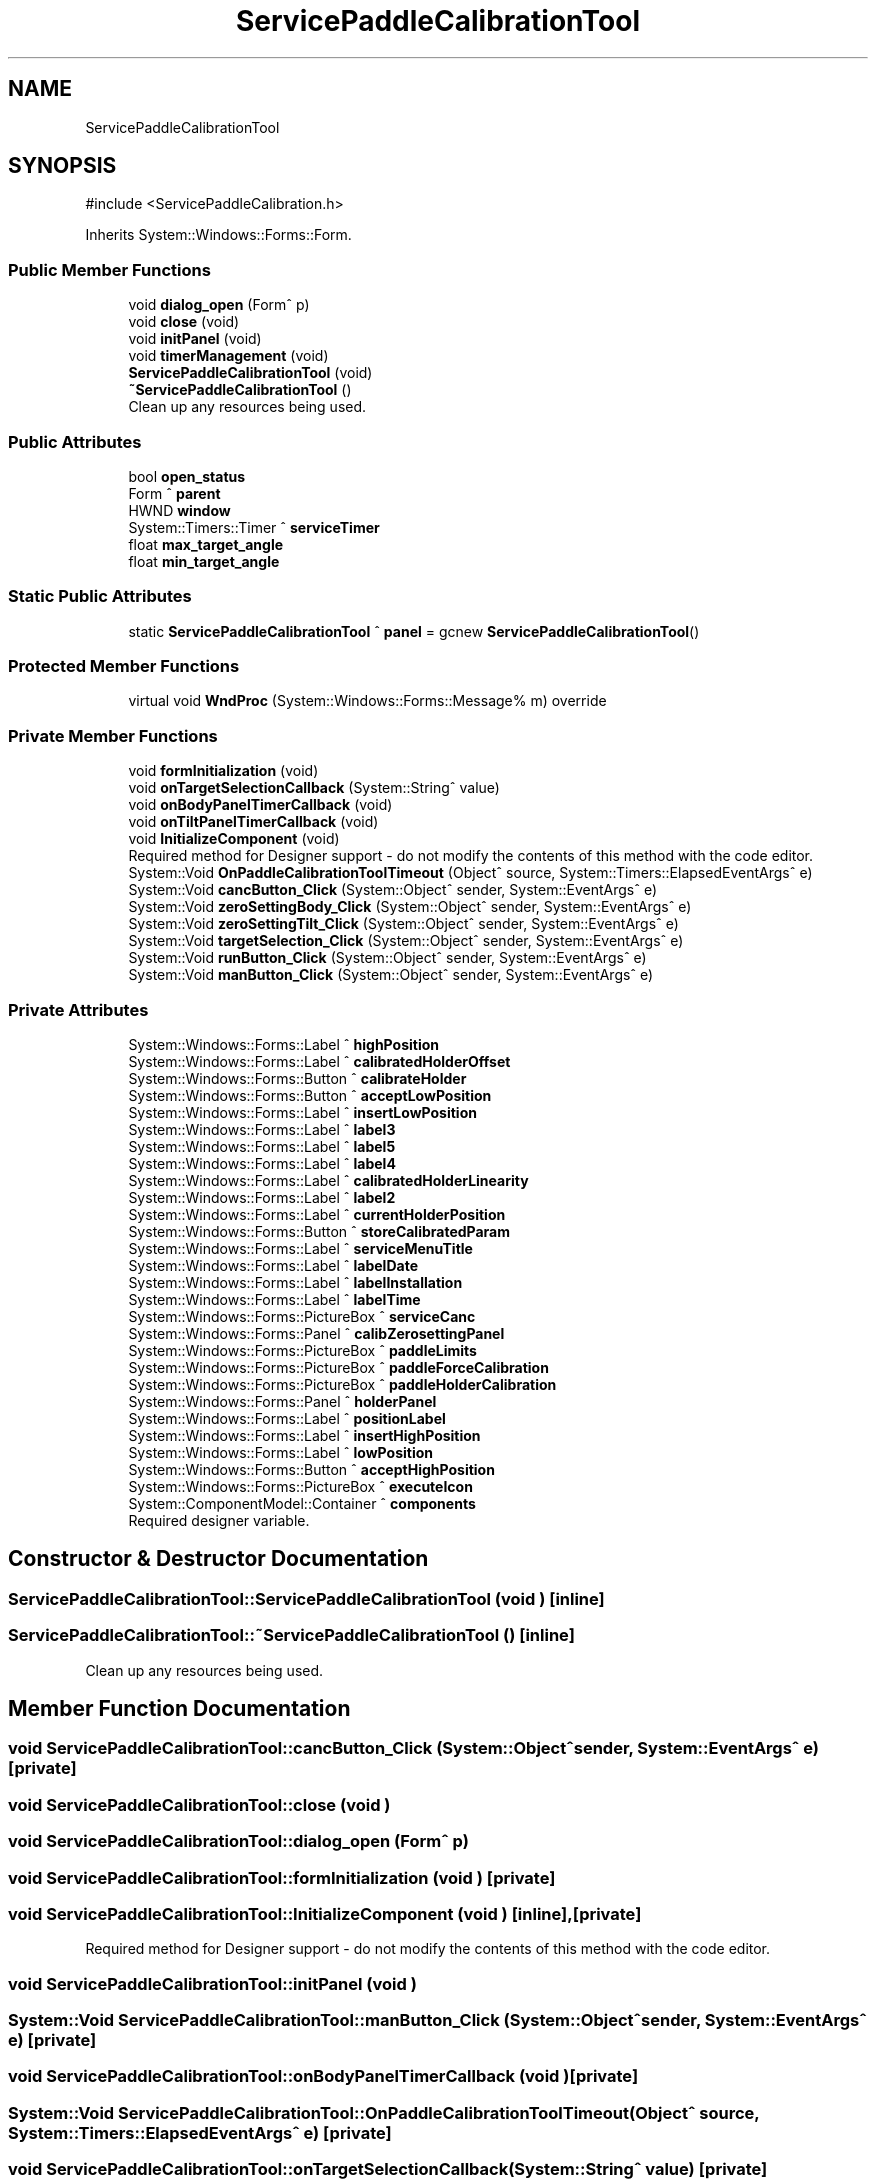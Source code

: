 .TH "ServicePaddleCalibrationTool" 3 "MCPU" \" -*- nroff -*-
.ad l
.nh
.SH NAME
ServicePaddleCalibrationTool
.SH SYNOPSIS
.br
.PP
.PP
\fR#include <ServicePaddleCalibration\&.h>\fP
.PP
Inherits System::Windows::Forms::Form\&.
.SS "Public Member Functions"

.in +1c
.ti -1c
.RI "void \fBdialog_open\fP (Form^ p)"
.br
.ti -1c
.RI "void \fBclose\fP (void)"
.br
.ti -1c
.RI "void \fBinitPanel\fP (void)"
.br
.ti -1c
.RI "void \fBtimerManagement\fP (void)"
.br
.ti -1c
.RI "\fBServicePaddleCalibrationTool\fP (void)"
.br
.ti -1c
.RI "\fB~ServicePaddleCalibrationTool\fP ()"
.br
.RI "Clean up any resources being used\&. "
.in -1c
.SS "Public Attributes"

.in +1c
.ti -1c
.RI "bool \fBopen_status\fP"
.br
.ti -1c
.RI "Form ^ \fBparent\fP"
.br
.ti -1c
.RI "HWND \fBwindow\fP"
.br
.ti -1c
.RI "System::Timers::Timer ^ \fBserviceTimer\fP"
.br
.ti -1c
.RI "float \fBmax_target_angle\fP"
.br
.ti -1c
.RI "float \fBmin_target_angle\fP"
.br
.in -1c
.SS "Static Public Attributes"

.in +1c
.ti -1c
.RI "static \fBServicePaddleCalibrationTool\fP ^ \fBpanel\fP = gcnew \fBServicePaddleCalibrationTool\fP()"
.br
.in -1c
.SS "Protected Member Functions"

.in +1c
.ti -1c
.RI "virtual void \fBWndProc\fP (System::Windows::Forms::Message% m) override"
.br
.in -1c
.SS "Private Member Functions"

.in +1c
.ti -1c
.RI "void \fBformInitialization\fP (void)"
.br
.ti -1c
.RI "void \fBonTargetSelectionCallback\fP (System::String^ value)"
.br
.ti -1c
.RI "void \fBonBodyPanelTimerCallback\fP (void)"
.br
.ti -1c
.RI "void \fBonTiltPanelTimerCallback\fP (void)"
.br
.ti -1c
.RI "void \fBInitializeComponent\fP (void)"
.br
.RI "Required method for Designer support - do not modify the contents of this method with the code editor\&. "
.ti -1c
.RI "System::Void \fBOnPaddleCalibrationToolTimeout\fP (Object^ source, System::Timers::ElapsedEventArgs^ e)"
.br
.ti -1c
.RI "System::Void \fBcancButton_Click\fP (System::Object^ sender, System::EventArgs^ e)"
.br
.ti -1c
.RI "System::Void \fBzeroSettingBody_Click\fP (System::Object^ sender, System::EventArgs^ e)"
.br
.ti -1c
.RI "System::Void \fBzeroSettingTilt_Click\fP (System::Object^ sender, System::EventArgs^ e)"
.br
.ti -1c
.RI "System::Void \fBtargetSelection_Click\fP (System::Object^ sender, System::EventArgs^ e)"
.br
.ti -1c
.RI "System::Void \fBrunButton_Click\fP (System::Object^ sender, System::EventArgs^ e)"
.br
.ti -1c
.RI "System::Void \fBmanButton_Click\fP (System::Object^ sender, System::EventArgs^ e)"
.br
.in -1c
.SS "Private Attributes"

.in +1c
.ti -1c
.RI "System::Windows::Forms::Label ^ \fBhighPosition\fP"
.br
.ti -1c
.RI "System::Windows::Forms::Label ^ \fBcalibratedHolderOffset\fP"
.br
.ti -1c
.RI "System::Windows::Forms::Button ^ \fBcalibrateHolder\fP"
.br
.ti -1c
.RI "System::Windows::Forms::Button ^ \fBacceptLowPosition\fP"
.br
.ti -1c
.RI "System::Windows::Forms::Label ^ \fBinsertLowPosition\fP"
.br
.ti -1c
.RI "System::Windows::Forms::Label ^ \fBlabel3\fP"
.br
.ti -1c
.RI "System::Windows::Forms::Label ^ \fBlabel5\fP"
.br
.ti -1c
.RI "System::Windows::Forms::Label ^ \fBlabel4\fP"
.br
.ti -1c
.RI "System::Windows::Forms::Label ^ \fBcalibratedHolderLinearity\fP"
.br
.ti -1c
.RI "System::Windows::Forms::Label ^ \fBlabel2\fP"
.br
.ti -1c
.RI "System::Windows::Forms::Label ^ \fBcurrentHolderPosition\fP"
.br
.ti -1c
.RI "System::Windows::Forms::Button ^ \fBstoreCalibratedParam\fP"
.br
.ti -1c
.RI "System::Windows::Forms::Label ^ \fBserviceMenuTitle\fP"
.br
.ti -1c
.RI "System::Windows::Forms::Label ^ \fBlabelDate\fP"
.br
.ti -1c
.RI "System::Windows::Forms::Label ^ \fBlabelInstallation\fP"
.br
.ti -1c
.RI "System::Windows::Forms::Label ^ \fBlabelTime\fP"
.br
.ti -1c
.RI "System::Windows::Forms::PictureBox ^ \fBserviceCanc\fP"
.br
.ti -1c
.RI "System::Windows::Forms::Panel ^ \fBcalibZerosettingPanel\fP"
.br
.ti -1c
.RI "System::Windows::Forms::PictureBox ^ \fBpaddleLimits\fP"
.br
.ti -1c
.RI "System::Windows::Forms::PictureBox ^ \fBpaddleForceCalibration\fP"
.br
.ti -1c
.RI "System::Windows::Forms::PictureBox ^ \fBpaddleHolderCalibration\fP"
.br
.ti -1c
.RI "System::Windows::Forms::Panel ^ \fBholderPanel\fP"
.br
.ti -1c
.RI "System::Windows::Forms::Label ^ \fBpositionLabel\fP"
.br
.ti -1c
.RI "System::Windows::Forms::Label ^ \fBinsertHighPosition\fP"
.br
.ti -1c
.RI "System::Windows::Forms::Label ^ \fBlowPosition\fP"
.br
.ti -1c
.RI "System::Windows::Forms::Button ^ \fBacceptHighPosition\fP"
.br
.ti -1c
.RI "System::Windows::Forms::PictureBox ^ \fBexecuteIcon\fP"
.br
.ti -1c
.RI "System::ComponentModel::Container ^ \fBcomponents\fP"
.br
.RI "Required designer variable\&. "
.in -1c
.SH "Constructor & Destructor Documentation"
.PP 
.SS "ServicePaddleCalibrationTool::ServicePaddleCalibrationTool (void )\fR [inline]\fP"

.SS "ServicePaddleCalibrationTool::~ServicePaddleCalibrationTool ()\fR [inline]\fP"

.PP
Clean up any resources being used\&. 
.SH "Member Function Documentation"
.PP 
.SS "void ServicePaddleCalibrationTool::cancButton_Click (System::Object^ sender, System::EventArgs^ e)\fR [private]\fP"

.SS "void ServicePaddleCalibrationTool::close (void )"

.SS "void ServicePaddleCalibrationTool::dialog_open (Form^ p)"

.SS "void ServicePaddleCalibrationTool::formInitialization (void )\fR [private]\fP"

.SS "void ServicePaddleCalibrationTool::InitializeComponent (void )\fR [inline]\fP, \fR [private]\fP"

.PP
Required method for Designer support - do not modify the contents of this method with the code editor\&. 
.SS "void ServicePaddleCalibrationTool::initPanel (void )"

.SS "System::Void ServicePaddleCalibrationTool::manButton_Click (System::Object^ sender, System::EventArgs^ e)\fR [private]\fP"

.SS "void ServicePaddleCalibrationTool::onBodyPanelTimerCallback (void )\fR [private]\fP"

.SS "System::Void ServicePaddleCalibrationTool::OnPaddleCalibrationToolTimeout (Object^ source, System::Timers::ElapsedEventArgs^ e)\fR [private]\fP"

.SS "void ServicePaddleCalibrationTool::onTargetSelectionCallback (System::String^ value)\fR [private]\fP"

.SS "void ServicePaddleCalibrationTool::onTiltPanelTimerCallback (void )\fR [private]\fP"

.SS "System::Void ServicePaddleCalibrationTool::runButton_Click (System::Object^ sender, System::EventArgs^ e)\fR [private]\fP"

.SS "System::Void ServicePaddleCalibrationTool::targetSelection_Click (System::Object^ sender, System::EventArgs^ e)\fR [private]\fP"

.SS "void ServicePaddleCalibrationTool::timerManagement (void )"

.SS "void ServicePaddleCalibrationTool::WndProc (System::Windows::Forms::Message% m)\fR [override]\fP, \fR [protected]\fP, \fR [virtual]\fP"

.SS "System::Void ServicePaddleCalibrationTool::zeroSettingBody_Click (System::Object^ sender, System::EventArgs^ e)\fR [private]\fP"

.SS "System::Void ServicePaddleCalibrationTool::zeroSettingTilt_Click (System::Object^ sender, System::EventArgs^ e)\fR [private]\fP"

.SH "Member Data Documentation"
.PP 
.SS "System::Windows::Forms::Button ^ ServicePaddleCalibrationTool::acceptHighPosition\fR [private]\fP"

.SS "System::Windows::Forms::Button ^ ServicePaddleCalibrationTool::acceptLowPosition\fR [private]\fP"

.SS "System::Windows::Forms::Label ^ ServicePaddleCalibrationTool::calibratedHolderLinearity\fR [private]\fP"

.SS "System::Windows::Forms::Label ^ ServicePaddleCalibrationTool::calibratedHolderOffset\fR [private]\fP"

.SS "System::Windows::Forms::Button ^ ServicePaddleCalibrationTool::calibrateHolder\fR [private]\fP"

.SS "System::Windows::Forms::Panel ^ ServicePaddleCalibrationTool::calibZerosettingPanel\fR [private]\fP"

.SS "System::ComponentModel::Container ^ ServicePaddleCalibrationTool::components\fR [private]\fP"

.PP
Required designer variable\&. 
.SS "System::Windows::Forms::Label ^ ServicePaddleCalibrationTool::currentHolderPosition\fR [private]\fP"

.SS "System::Windows::Forms::PictureBox ^ ServicePaddleCalibrationTool::executeIcon\fR [private]\fP"

.SS "System::Windows::Forms::Label ^ ServicePaddleCalibrationTool::highPosition\fR [private]\fP"

.SS "System::Windows::Forms::Panel ^ ServicePaddleCalibrationTool::holderPanel\fR [private]\fP"

.SS "System::Windows::Forms::Label ^ ServicePaddleCalibrationTool::insertHighPosition\fR [private]\fP"

.SS "System::Windows::Forms::Label ^ ServicePaddleCalibrationTool::insertLowPosition\fR [private]\fP"

.SS "System::Windows::Forms::Label ^ ServicePaddleCalibrationTool::label2\fR [private]\fP"

.SS "System::Windows::Forms::Label ^ ServicePaddleCalibrationTool::label3\fR [private]\fP"

.SS "System::Windows::Forms::Label ^ ServicePaddleCalibrationTool::label4\fR [private]\fP"

.SS "System::Windows::Forms::Label ^ ServicePaddleCalibrationTool::label5\fR [private]\fP"

.SS "System::Windows::Forms::Label ^ ServicePaddleCalibrationTool::labelDate\fR [private]\fP"

.SS "System::Windows::Forms::Label ^ ServicePaddleCalibrationTool::labelInstallation\fR [private]\fP"

.SS "System::Windows::Forms::Label ^ ServicePaddleCalibrationTool::labelTime\fR [private]\fP"

.SS "System::Windows::Forms::Label ^ ServicePaddleCalibrationTool::lowPosition\fR [private]\fP"

.SS "float ServicePaddleCalibrationTool::max_target_angle"

.SS "float ServicePaddleCalibrationTool::min_target_angle"

.SS "bool ServicePaddleCalibrationTool::open_status"

.SS "System::Windows::Forms::PictureBox ^ ServicePaddleCalibrationTool::paddleForceCalibration\fR [private]\fP"

.SS "System::Windows::Forms::PictureBox ^ ServicePaddleCalibrationTool::paddleHolderCalibration\fR [private]\fP"

.SS "System::Windows::Forms::PictureBox ^ ServicePaddleCalibrationTool::paddleLimits\fR [private]\fP"

.SS "\fBServicePaddleCalibrationTool\fP ^ ServicePaddleCalibrationTool::panel = gcnew \fBServicePaddleCalibrationTool\fP()\fR [static]\fP"

.SS "Form ^ ServicePaddleCalibrationTool::parent"

.SS "System::Windows::Forms::Label ^ ServicePaddleCalibrationTool::positionLabel\fR [private]\fP"

.SS "System::Windows::Forms::PictureBox ^ ServicePaddleCalibrationTool::serviceCanc\fR [private]\fP"

.SS "System::Windows::Forms::Label ^ ServicePaddleCalibrationTool::serviceMenuTitle\fR [private]\fP"

.SS "System::Timers::Timer ^ ServicePaddleCalibrationTool::serviceTimer"

.SS "System::Windows::Forms::Button ^ ServicePaddleCalibrationTool::storeCalibratedParam\fR [private]\fP"

.SS "HWND ServicePaddleCalibrationTool::window"


.SH "Author"
.PP 
Generated automatically by Doxygen for MCPU from the source code\&.

